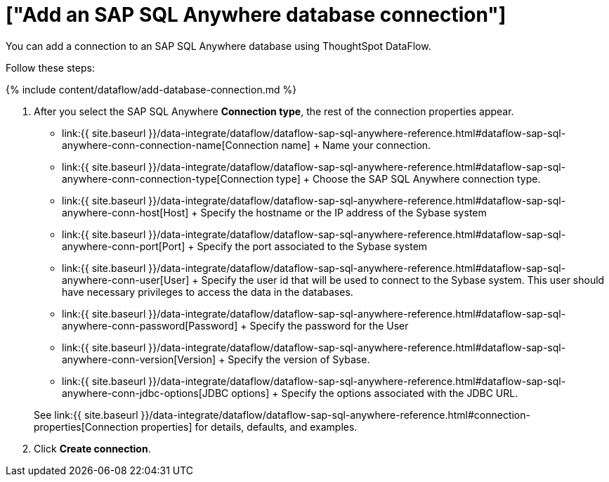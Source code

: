 = ["Add an SAP SQL Anywhere database connection"]
:last_updated: 7/7/2020
:permalink: /:collection/:path.html
:sidebar: mydoc_sidebar
:toc: true

You can add a connection to an SAP SQL Anywhere database using ThoughtSpot DataFlow.

Follow these steps:

{% include content/dataflow/add-database-connection.md %}

. After you select the SAP SQL Anywhere *Connection type*, the rest of the connection properties appear.
 ** link:{{ site.baseurl }}/data-integrate/dataflow/dataflow-sap-sql-anywhere-reference.html#dataflow-sap-sql-anywhere-conn-connection-name[Connection name] + Name your connection.
 ** link:{{ site.baseurl }}/data-integrate/dataflow/dataflow-sap-sql-anywhere-reference.html#dataflow-sap-sql-anywhere-conn-connection-type[Connection type] + Choose the SAP SQL Anywhere connection type.
 ** link:{{ site.baseurl }}/data-integrate/dataflow/dataflow-sap-sql-anywhere-reference.html#dataflow-sap-sql-anywhere-conn-host[Host] + Specify the hostname or the IP address of the Sybase system
 ** link:{{ site.baseurl }}/data-integrate/dataflow/dataflow-sap-sql-anywhere-reference.html#dataflow-sap-sql-anywhere-conn-port[Port] + Specify the port associated to the Sybase system
 ** link:{{ site.baseurl }}/data-integrate/dataflow/dataflow-sap-sql-anywhere-reference.html#dataflow-sap-sql-anywhere-conn-user[User] + Specify the user id that will be used to connect to the Sybase system.
This user should have necessary privileges to access the data in the databases.
 ** link:{{ site.baseurl }}/data-integrate/dataflow/dataflow-sap-sql-anywhere-reference.html#dataflow-sap-sql-anywhere-conn-password[Password] + Specify the password for the User
 ** link:{{ site.baseurl }}/data-integrate/dataflow/dataflow-sap-sql-anywhere-reference.html#dataflow-sap-sql-anywhere-conn-version[Version] + Specify the version of Sybase.
 ** link:{{ site.baseurl }}/data-integrate/dataflow/dataflow-sap-sql-anywhere-reference.html#dataflow-sap-sql-anywhere-conn-jdbc-options[JDBC options] + Specify the options associated with the JDBC URL.

+
See link:{{ site.baseurl }}/data-integrate/dataflow/dataflow-sap-sql-anywhere-reference.html#connection-properties[Connection properties] for details, defaults, and examples.
. Click *Create connection*.
